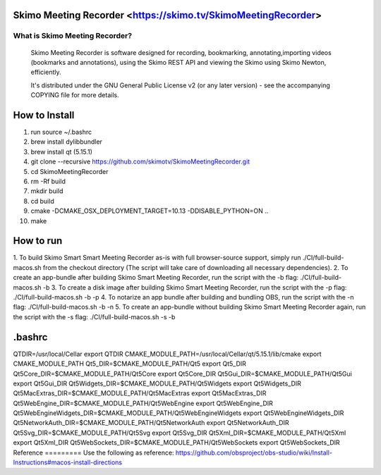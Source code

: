 Skimo Meeting Recorder <https://skimo.tv/SkimoMeetingRecorder>
==============================================================

What is Skimo Meeting Recorder?
-------------------------------

  Skimo Meeting Recorder is software designed for recording, bookmarking, annotating,importing videos (bookmarks and annotations), using the Skimo REST API and viewing the Skimo using Skimo Newton, efficiently.

  It's distributed under the GNU General Public License v2 (or any later
  version) - see the accompanying COPYING file for more details.


How to Install
==============

1. run source ~/.bashrc
2. brew install dylibbundler
3. brew install qt (5.15.1)
4. git clone --recursive https://github.com/skimotv/SkimoMeetingRecorder.git
5. cd SkimoMeetingRecorder
6. rm -Rf build
7. mkdir build
8. cd build
9. cmake -DCMAKE_OSX_DEPLOYMENT_TARGET=10.13 -DDISABLE_PYTHON=ON ..
10. make

How to run
===========
1. To build Skimo Smart Smart Meeting Recorder as-is with full browser-source support,
simply run ./CI/full-build-macos.sh from the checkout directory
(The script will take care of downloading all necessary dependencies).
2. To create an app-bundle after building Skimo Smart Meeting Recorder,
run the script with the -b flag: ./CI/full-build-macos.sh -b
3. To create a disk image after building Skimo Smart Meeting Recorder,
run the script with the -p flag: ./CI/full-build-macos.sh -b -p
4. To notarize an app bundle after building and bundling OBS,
run the script with the -n flag: ./CI/full-build-macos.sh -b -n
5. To create an app-bundle without building Skimo Smart Meeting Recorder again,
run the script with the -s flag: ./CI/full-build-macos.sh -s -b

.bashrc
=======
QTDIR=/usr/local/Cellar
export QTDIR
CMAKE_MODULE_PATH=/usr/local/Cellar/qt/5.15.1/lib/cmake
export CMAKE_MODULE_PATH
Qt5_DIR=$CMAKE_MODULE_PATH/Qt5
export Qt5_DIR
Qt5Core_DIR=$CMAKE_MODULE_PATH/Qt5Core
export Qt5Core_DIR
Qt5Gui_DIR=$CMAKE_MODULE_PATH/Qt5Gui
export Qt5Gui_DIR
Qt5Widgets_DIR=$CMAKE_MODULE_PATH/Qt5Widgets
export Qt5Widgets_DIR
Qt5MacExtras_DIR=$CMAKE_MODULE_PATH/Qt5MacExtras
export Qt5MacExtras_DIR
Qt5WebEngine_DIR=$CMAKE_MODULE_PATH/Qt5WebEngine
export Qt5WebEngine_DIR
Qt5WebEngineWidgets_DIR=$CMAKE_MODULE_PATH/Qt5WebEngineWidgets
export Qt5WebEngineWidgets_DIR
Qt5NetworkAuth_DIR=$CMAKE_MODULE_PATH/Qt5NetworkAuth
export Qt5NetworkAuth_DIR
Qt5Svg_DIR=$CMAKE_MODULE_PATH/Qt5Svg
export Qt5Svg_DIR
Qt5Xml_DIR=$CMAKE_MODULE_PATH/Qt5Xml
export Qt5Xml_DIR
Qt5WebSockets_DIR=$CMAKE_MODULE_PATH/Qt5WebSockets
export Qt5WebSockets_DIR
Reference
=========
Use the following as reference: https://github.com/obsproject/obs-studio/wiki/Install-Instructions#macos-install-directions
